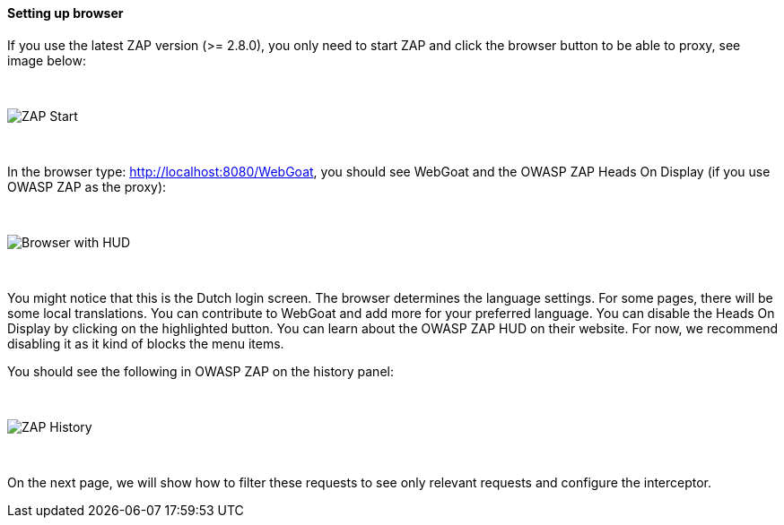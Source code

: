 ==== Setting up browser

If you use the latest ZAP version (>= 2.8.0), you only need to start ZAP and click the browser button to be able to proxy, see image below:

{nbsp} +

image::images/zap-browser-button.png[ZAP Start,style="lesson-image"]

{nbsp} +

In the browser type: http://localhost:8080/WebGoat, you should see WebGoat and the OWASP ZAP Heads On Display (if you use OWASP ZAP as the proxy):

{nbsp} +

image::images/loginscreen.png[Browser with HUD,style="lesson-image"]

{nbsp} +

You might notice that this is the Dutch login screen. The browser determines the language settings. For some pages, there will be some local translations. You can contribute to WebGoat and add more for your preferred language. You can disable the Heads On Display by clicking on the highlighted button. You can learn about the OWASP ZAP HUD on their website. For now, we recommend disabling it as it kind of blocks the menu items.

You should see the following in OWASP ZAP on the history panel:

{nbsp} +

image::images/zap-history.png[ZAP History,style="lesson-image"]

{nbsp} +

On the next page, we will show how to filter these requests to see only relevant requests and configure the interceptor.
